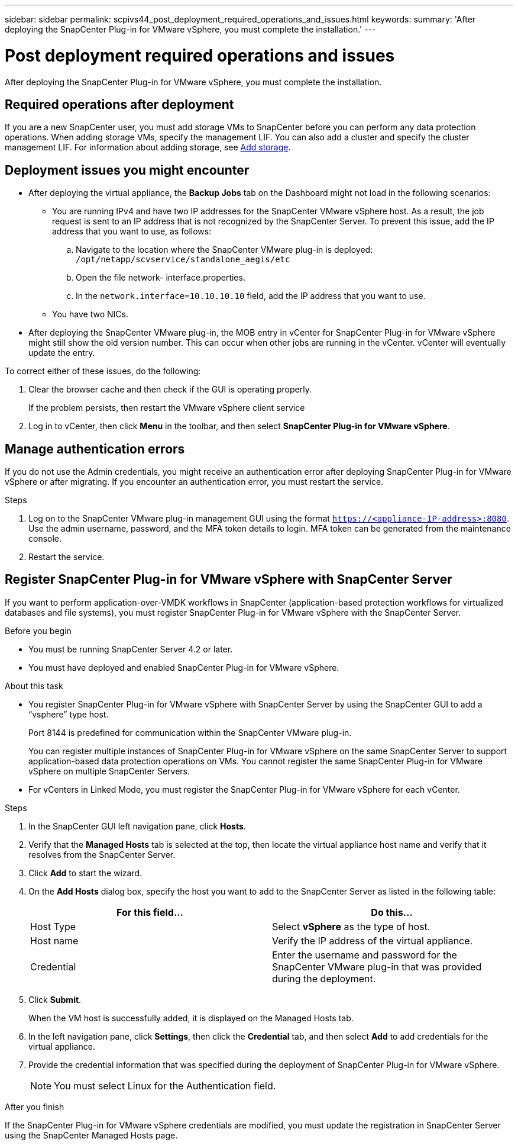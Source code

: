 ---
sidebar: sidebar
permalink: scpivs44_post_deployment_required_operations_and_issues.html
keywords:
summary: 'After deploying the SnapCenter Plug-in for VMware vSphere, you must complete the installation.'
---

= Post deployment required operations and issues
:hardbreaks:
:nofooter:
:icons: font
:linkattrs:
:imagesdir: ./media/

[.lead]
After deploying the SnapCenter Plug-in for VMware vSphere, you must complete the installation.

== Required operations after deployment

If you are a new SnapCenter user, you must add storage VMs to SnapCenter before you can perform any data protection operations. When adding storage VMs, specify the management LIF. You can also add a cluster and specify the cluster management LIF. For information about adding storage, see link:scpivs44_add_storage_01.html[Add storage^].

== Deployment issues you might encounter

* After deploying the virtual appliance, the *Backup Jobs* tab on the Dashboard might not load in the following scenarios:
** You are running IPv4 and have two IP addresses for the SnapCenter VMware vSphere host. As a result, the job request is sent to an IP address that is not recognized by the SnapCenter Server. To prevent this issue, add the IP address that you want to use, as follows:

.. Navigate to the location where the SnapCenter VMware plug-in is deployed: `/opt/netapp/scvservice/standalone_aegis/etc`
.. Open the file network- interface.properties.
.. In the `network.interface=10.10.10.10` field, add the IP address that you want to use.

** You have two NICs.
* After deploying the SnapCenter VMware plug-in, the MOB entry in vCenter for SnapCenter Plug-in for VMware vSphere might still show the old version number. This can occur when other jobs are running in the vCenter. vCenter will eventually update the entry.

To correct either of these issues, do the following:

. Clear the browser cache and then check if the GUI is operating properly.
+
If the problem persists, then restart the VMware vSphere client service

. Log in to vCenter, then click *Menu* in the toolbar, and then select *SnapCenter Plug-in for VMware vSphere*.

== Manage authentication errors

If you do not use the Admin credentials, you might receive an authentication error after deploying SnapCenter Plug-in for VMware vSphere or after migrating. If you encounter an authentication error, you must restart the service.

.Steps

. Log on to the SnapCenter VMware plug-in management GUI using the format `https://<appliance-IP-address>:8080`. Use the admin username, password, and the MFA token details to login. MFA token can be generated from the maintenance console.
. Restart the service.

== Register SnapCenter Plug-in for VMware vSphere with SnapCenter Server

If you want to perform application-over-VMDK workflows in SnapCenter (application-based protection workflows for virtualized databases and file systems), you must register SnapCenter Plug-in for VMware vSphere with the SnapCenter Server.

.Before you begin

* You must be running SnapCenter Server 4.2 or later.
* You must have deployed and enabled SnapCenter Plug-in for VMware vSphere.

.About this task

* You register SnapCenter Plug-in for VMware vSphere with SnapCenter Server by using the SnapCenter GUI to add a “vsphere” type host.
+
Port 8144 is predefined for communication within the SnapCenter VMware plug-in.
+
You can register multiple instances of SnapCenter Plug-in for VMware vSphere on the same SnapCenter Server to support application-based data protection operations on VMs. You cannot register the same SnapCenter Plug-in for VMware vSphere on multiple SnapCenter Servers.

* For vCenters in Linked Mode, you must register the SnapCenter Plug-in for VMware vSphere for each vCenter.

.Steps

. In the SnapCenter GUI left navigation pane, click *Hosts*.
. Verify that the *Managed Hosts* tab is selected at the top, then locate the virtual appliance host name and verify that it resolves from the SnapCenter Server.
. Click *Add* to start the wizard.
. On the *Add Hosts* dialog box, specify the host you want to add to the SnapCenter Server as listed in the following table:
+
|===
|For this field… |Do this…

|Host Type
|Select *vSphere* as the type of host.
|Host name
|Verify the IP address of the virtual appliance.
|Credential
|Enter the username and password for the SnapCenter VMware plug-in that was provided during the deployment.
|===

. Click *Submit*.
+
When the VM host is successfully added, it is displayed on the Managed Hosts tab.

. In the left navigation pane, click *Settings*, then click the *Credential* tab, and then select *Add* to add credentials for the virtual appliance.
. Provide the credential information that was specified during the deployment of SnapCenter Plug-in for VMware vSphere.
+
[NOTE]
You must select Linux for the Authentication field.

.After you finish

If the SnapCenter Plug-in for VMware vSphere credentials are modified, you must update the registration in SnapCenter Server using the SnapCenter Managed Hosts page.
